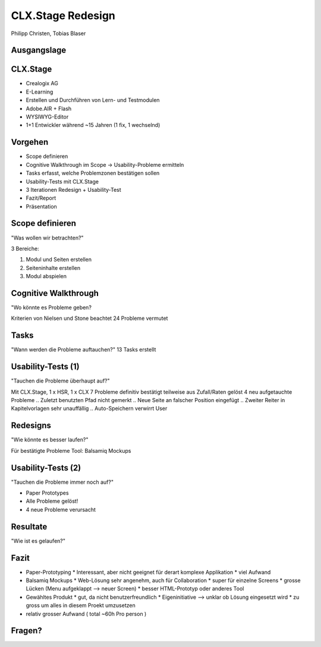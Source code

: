 ==================
CLX.Stage Redesign
==================

.. Compile information: rst2pdf UInt2Project-presentation.rst -b1 -s slides.style
   -b1 moves title on a new page


.. image:: http://edcabellon.com/wp-content/uploads/2010/06/website-redesign.jpg
   :align: center
   :width: 40 %

.. class:: center

Philipp Christen, Tobias Blaser


Ausgangslage
============

.. image:: ../stepScreens/3.1.2_6.Vorlagen_schliessen.png
   :align: center
   :width: 80 %

   
CLX.Stage
=========

.. image:: http://www.crealogix.com/fileadmin/customer/Produkte/Education_Produkte/header_clxstage_en.png
   :align: left
   :width: 75 %

* Crealogix AG
* E-Learning
* Erstellen und Durchführen von Lern- und Testmodulen
* Adobe.AIR + Flash
* WYSIWYG-Editor
* 1+1 Entwickler während ~15 Jahren (1 fix, 1 wechselnd)

Vorgehen
========

* Scope definieren
* Cognitive Walkthrough im Scope -> Usability-Probleme ermitteln
* Tasks erfasst, welche Problemzonen bestätigen sollen 
* Usability-Tests mit CLX.Stage
* 3 Iterationen Redesign + Usability-Test
* Fazit/Report
* Präsentation


Scope definieren
================

"Was wollen wir betrachten?"

3 Bereiche:

1) Modul und Seiten erstellen
2) Seiteninhalte erstellen
3) Modul abspielen

Cognitive Walkthrough
=====================

"Wo könnte es Probleme geben?

Kriterien von Nielsen und Stone beachtet
24 Probleme vermutet

Tasks
=====

"Wann werden die Probleme auftauchen?"
13 Tasks erstellt

Usability-Tests (1)
===================

"Tauchen die Probleme überhaupt auf?"

Mit CLX.Stage, 1 x HSR, 1 x CLX
7 Probleme definitiv bestätigt
teilweise aus Zufall/Raten gelöst
4 neu aufgetauchte Probleme
.. Zuletzt benutzten Pfad nicht gemerkt
.. Neue Seite an falscher Position eingefügt
.. Zweiter Reiter in Kapitelvorlagen sehr unauffällig
.. Auto-Speichern verwirrt User

Redesigns
=========

"Wie könnte es besser laufen?"

Für bestätigte Probleme
Tool: Balsamiq Mockups

Usability-Tests (2)
===================

"Tauchen die Probleme immer noch auf?"

.. Bild Versuchsaufbau
* Paper Prototypes
* Alle Probleme gelöst!
* 4 neue Probleme verursacht

.. Aktion "Seite öffnen" im Menu war ein Pfeil, wurde als "da hat's noch mehr Text" interpretiert
.. Im Dialog "Neue Seite erstellen" war Icon nicht ganz klar, wurde als Checkbox interpretiert
.. Unterschied Multiple-Choice/Single-Choice immer noch unklar
.. Play-Modus: Wie beenden?


Resultate
=========

"Wie ist es gelaufen?"

.. Start-Screen wohl am eindrücklichsten

Fazit
=====

* Paper-Prototyping
  * Interessant, aber nicht geeignet für derart komplexe Applikation
  * viel Aufwand
* Balsamiq Mockups
  * Web-Lösung sehr angenehm, auch für Collaboration
  * super für einzelne Screens
  * grosse Lücken (Menu aufgeklappt --> neuer Screen)
  * besser HTML-Prototyp oder anderes Tool
* Gewähltes Produkt
  * gut, da nicht benutzerfreundlich
  * Eigeninitiative --> unklar ob Lösung eingesetzt wird
  * zu gross um alles in diesem Proekt umzusetzen
* relativ grosser Aufwand ( total ~60h Pro person )

Fragen?
=======
